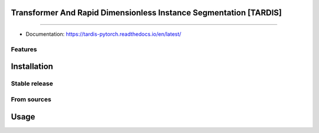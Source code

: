 ================================
Transformer And Rapid Dimensionless Instance Segmentation [TARDIS]
================================

.. image:: https://img.shields.io/github/v/release/SMLC-NYSBC/tardis
        :target: https://img.shields.io/github/v/release/SMLC-NYSBC/tardis

.. image:: https://github.com/SMLC-NYSBC/TARDIS/actions/workflows/python-package.yml/badge.svg
        :target: https://github.com/SMLC-NYSBC/TARDIS/actions/workflows/python-package.yml

.. image:: https://readthedocs.org/projects/tardis/badge/?version=latest
        :target: https://tardis-pytorch.readthedocs.io/en/latest/?badge=latest
        :alt: Documentation Status
....

* Documentation: https://tardis-pytorch.readthedocs.io/en/latest/

Features
--------


============
Installation
============

Stable release
--------------


From sources
------------

=====
Usage
=====
